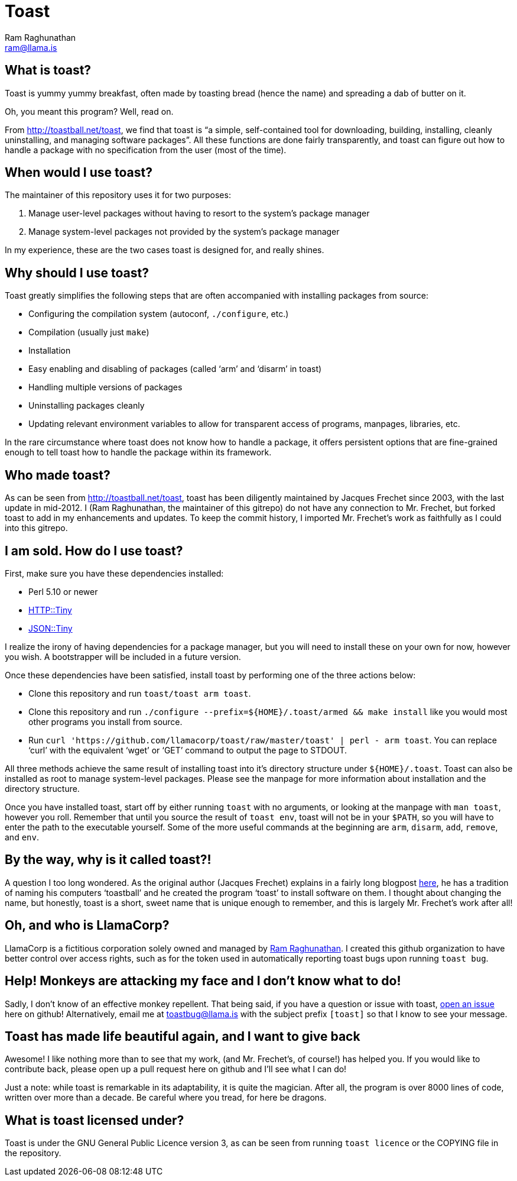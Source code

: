 Toast
=====
:Author: Ram Raghunathan
:Email: ram@llama.is

== What is toast?
Toast is yummy yummy breakfast, often made by toasting bread (hence
the name) and spreading a dab of butter on it.

Oh, you meant this program? Well, read on.

From http://toastball.net/toast, we find that toast is ``a simple,
self-contained tool for downloading, building, installing, cleanly
uninstalling, and managing software packages''. All these functions
are done fairly transparently, and toast can figure out how to handle
a package with no specification from the user (most of the time).

== When would I use toast?
The maintainer of this repository uses it for two purposes:

. Manage user-level packages without having to resort to the system's
package manager
. Manage system-level packages not provided by the system's package
manager

In my experience, these are the two cases toast is designed for, and
really shines.

== Why should I use toast?
Toast greatly simplifies the following steps that are often
accompanied with installing packages from source:

* Configuring the compilation system (autoconf, `./configure`, etc.)
* Compilation (usually just `make`)
* Installation
* Easy enabling and disabling of packages (called `arm' and `disarm'
  in toast)
* Handling multiple versions of packages
* Uninstalling packages cleanly
* Updating relevant environment variables to allow for transparent
  access of programs, manpages, libraries, etc.

In the rare circumstance where toast does not know how to handle a
package, it offers persistent options that are fine-grained enough to
tell toast how to handle the package within its framework.

== Who made toast?
As can be seen from http://toastball.net/toast, toast has been
diligently maintained by Jacques Frechet since 2003, with the last
update in mid-2012. I (Ram Raghunathan, the maintainer of this
gitrepo) do not have any connection to Mr. Frechet, but forked toast
to add in my enhancements and updates. To keep the commit history, I
imported Mr. Frechet's work as faithfully as I could into this
gitrepo.

== I am sold. How do I use toast?
First, make sure you have these dependencies installed:

* Perl 5.10 or newer
* http://search.cpan.org/~dagolden/HTTP-Tiny-0.043/[HTTP::Tiny]
* http://search.cpan.org/~davido/JSON-Tiny-0.45/[JSON::Tiny]

I realize the irony of having dependencies for a package manager, but
you will need to install these on your own for now, however you
wish. A bootstrapper will be included in a future version.

Once these dependencies have been satisfied, install toast by
performing one of the three actions below:

* Clone this repository and run `toast/toast arm toast`.
* Clone this repository and run `./configure
  --prefix=${HOME}/.toast/armed && make install` like you
  would most other programs you install from source.
* Run `curl 'https://github.com/llamacorp/toast/raw/master/toast' |
  perl - arm toast`. You can replace `curl' with the equivalent `wget'
  or `GET' command to output the page to STDOUT.

All three methods achieve the same result of installing toast into
it's directory structure under `${HOME}/.toast`. Toast can also be
installed as root to manage system-level packages. Please see the
manpage for more information about installation and the directory
structure.

Once you have installed toast, start off by either running `toast`
with no arguments, or looking at the manpage with `man toast`,
however you roll. Remember that until you source the result of `toast
env`, toast will not be in your `$PATH`, so you will have to enter the
path to the executable yourself. Some of the more useful commands at
the beginning are `arm`, `disarm`, `add`, `remove`, and `env`.

== By the way, why is it called toast?!
A question I too long wondered. As the original author (Jacques
Frechet) explains in a fairly long blogpost
http://jf64.wordpress.com/2009/10/04/a-brief-history-of-toastball/[here],
he has a tradition of naming his computers `toastball' and he created
the program `toast' to install software on them. I thought about
changing the name, but honestly, toast is a short, sweet name that is
unique enough to remember, and this is largely Mr. Frechet's work
after all!

== Oh, and who is LlamaCorp?
LlamaCorp is a fictitious corporation solely owned and managed by
https://github.com/ramLlama[Ram Raghunathan]. I created this github
organization to have better control over access rights, such as for
the token used in automatically reporting toast bugs upon running
`toast bug`.

== Help! Monkeys are attacking my face and I don't know what to do!
Sadly, I don't know of an effective monkey repellent. That being said,
if you have a question or issue with toast,
https://github.com/llamacorp/toast/issues[open an issue] here on
github! Alternatively, email me at toastbug@llama.is with the subject
prefix `[toast]` so that I know to see your message.

== Toast has made life beautiful again, and I want to give back
Awesome! I like nothing more than to see that my work, (and Mr. Frechet's,
of course!) has helped you. If you would like to contribute back,
please open up a pull request here on github and I'll see what I can
do!

Just a note: while toast is remarkable in its adaptability, it is
quite the magician. After all, the program is over 8000 lines of code,
written over more than a decade. Be careful where you tread, for here
be dragons.

== What is toast licensed under?
Toast is under the GNU General Public Licence version 3, as can be
seen from running `toast licence` or the COPYING file in the
repository.
